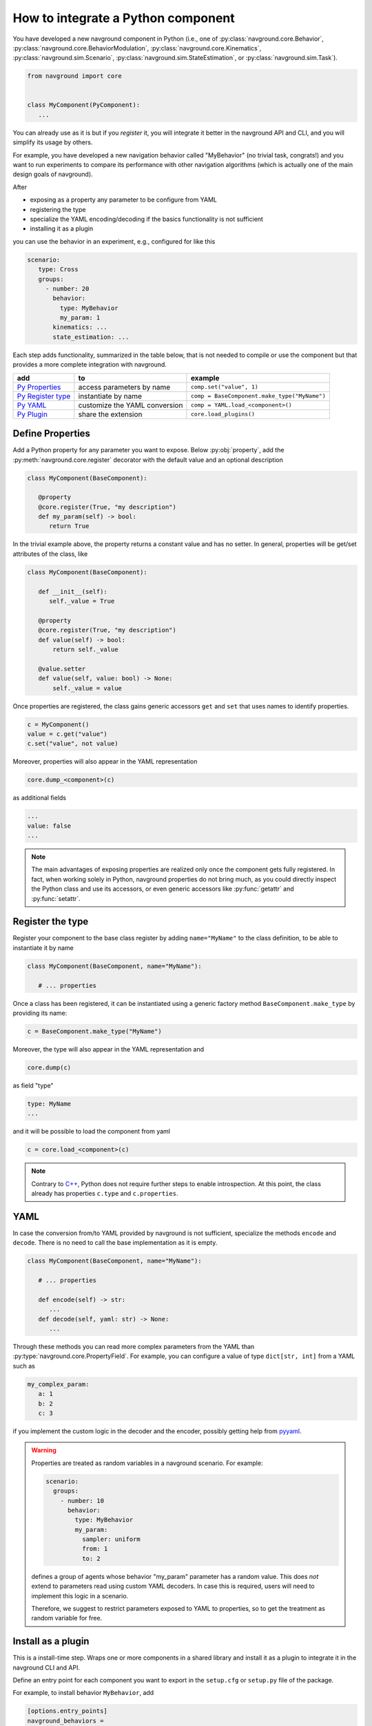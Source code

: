 ===================================
How to integrate a Python component
===================================

You have developed a new navground component in Python (i.e., one of :py:class:`navground.core.Behavior`, :py:class:`navground.core.BehaviorModulation`, :py:class:`navground.core.Kinematics`, :py:class:`navground.sim.Scenario`, :py:class:`navground.sim.StateEstimation`, or :py:class:`navground.sim.Task`).

.. code-block:: python

   from navground import core
   

   class MyComponent(PyComponent):
      ...

You can already use as it is but if you *register* it, you will integrate it better  
in the navground API and CLI, and you will simplify its usage by others.

For example, you have developed a new navigation behavior called "MyBehavior" (no trivial task, congrats!) and you want to run experiments to compare its performance with other navigation algorithms (which is actually one of the main design goals of navground).

After

- exposing as a property any parameter to be configure from YAML 
- registering the type  
- specialize the YAML encoding/decoding if the basics functionality is not sufficient
- installing it as a plugin

you can use the behavior in an experiment, e.g., configured for like this

.. code-block:: yaml

   scenario:
      type: Cross
      groups:
        - number: 20
          behavior: 
            type: MyBehavior
            my_param: 1
          kinematics: ...
          state_estimation: ...


Each step adds functionality, summarized in the table below, that is not needed to compile or use the component but that provides a more complete integration with navground.



+---------------------+-------------------------------+----------------------------------------------+
|         add         |               to              |                   example                    |
+=====================+===============================+==============================================+
| `Py Properties`_    | access parameters by name     | ``comp.set("value", 1)``                     |
+---------------------+-------------------------------+----------------------------------------------+
| `Py Register type`_ | instantiate by name           | ``comp = BaseComponent.make_type("MyName")`` |
+---------------------+-------------------------------+----------------------------------------------+
| `Py YAML`_          | customize the YAML conversion | ``comp = YAML.load_<component>()``           |
+---------------------+-------------------------------+----------------------------------------------+
| `Py Plugin`_        | share the extension           | ``core.load_plugins()``                      |
+---------------------+-------------------------------+----------------------------------------------+

.. _Py Properties: 

Define Properties
=================

Add a Python property for any parameter you want to expose. 
Below :py:obj:`property`, add the :py:meth:`navground.core.register` decorator
with the default value and an optional description


.. code-block:: python

   class MyComponent(BaseComponent):
      
      @property
      @core.register(True, "my description")
      def my_param(self) -> bool:
         return True

In the trivial example above, the property returns a constant value and has no setter. In general, properties will be get/set attributes of the class, like

.. code-block:: python

   class MyComponent(BaseComponent):
      
      def __init__(self):
         self._value = True

      @property
      @core.register(True, "my description")
      def value(self) -> bool:
          return self._value
      
      @value.setter
      def value(self, value: bool) -> None:
          self._value = value   


Once properties are registered, the class gains generic accessors ``get`` and ``set`` that uses names to identify properties.

.. code-block:: python

   c = MyComponent()
   value = c.get("value")
   c.set("value", not value)

Moreover, properties will also appear in the YAML representation

.. code-block:: python
   
   core.dump_<component>(c)
      
as additional fields
   
.. code-block:: yaml

   ...
   value: false
   ...

.. note::

   The main advantages of exposing properties are realized only once the component 
   gets fully registered. In fact, when working solely in Python, navground properties do not bring much, as you could directly inspect the Python class and use its accessors, or even generic accessors like :py:func:`getattr` and :py:func:`setattr`.

.. _Py Register type: 

Register the type
=================

Register your component to the base class register by adding ``name="MyName"`` to the class definition, to be able to instantiate it by name

.. code-block:: python
   
   class MyComponent(BaseComponent, name="MyName"):
      
      # ... properties


Once a class has been registered, it can be instantiated using a generic factory method ``BaseComponent.make_type`` by providing its name:

.. code-block:: python

   c = BaseComponent.make_type("MyName")


Moreover, the type will also appear in the YAML representation and 

.. code-block:: python
   
   core.dump(c)
   
as field "type"

.. code-block:: yaml

   type: MyName
   ...

and it will be possible to load the component from yaml

.. code-block:: python

   c = core.load_<component>(c)
   
.. note::
 
   Contrary to `C++ <Introspection>`_, Python does not require further steps to enable introspection. At this point, the class already has properties ``c.type`` and ``c.properties``.

.. _Py YAML:

YAML 
====

In case the conversion from/to YAML provided by navground is not sufficient, specialize the methods ``encode`` and ``decode``. There is no need to call the base implementation as it is empty.

.. code-block:: python

   class MyComponent(BaseComponent, name="MyName"):
      
      # ... properties

      def encode(self) -> str:
         ...
      def decode(self, yaml: str) -> None:
         ...

Through these methods you can read more complex parameters from the YAML than :py:type:`navground.core.PropertyField`. For example, you can configure a value of type ``dict[str, int]`` from a YAML such as

.. code-block:: yaml

   my_complex_param:
      a: 1
      b: 2
      c: 3

if you implement the custom logic in the decoder and the encoder, possibly getting help from `pyyaml <https://pyyaml.org>`_.

.. warning::

   Properties are treated as random variables in a navground scenario. For example:

   .. code-block:: yaml
  
      scenario:
        groups:
          - number: 10
            behavior:
              type: MyBehavior 
              my_param:
                sampler: uniform
                from: 1
                to: 2

   defines a group of agents whose behavior "my_param" parameter has a random value. 
   This does *not* extend to parameters read using custom YAML decoders. 
   In case this is required, users will need to implement this logic in a scenario.

   Therefore, we suggest to restrict parameters exposed to YAML to properties, so to get
   the treatment as random variable for free. 


.. _Py Plugin: 

Install as a plugin
===================

This is a install-time step. Wraps one or more components in a shared library and install it as a plugin to integrate it in the navground CLI and API.


Define an entry point for each component you want to export in the ``setup.cfg`` or ``setup.py`` file of the package.

For example, to install behavior ``MyBehavior``, add 

.. code-block::

   [options.entry_points]
   navground_behaviors = 
       my_behavior = <my_packages>.<my_module>:MyBehavior

to your ``setup.cfg``. The actual key "my_behavior" is currently ignored.

.. note::
    
   Following end-points are available ``navground_behaviors``, ``navground_kinematics``, ``navground_modulations``, ``navground_tasks``, 
   ``navground_state_estimations``, and ``navground_scenarios`` to install components of the respective type.

Once installed, the behavior will be automatically discovered when calling :py:func:`navground.core.load_plugins`.

.. code-block:: python

   >>> from navground import core
   >>> core.load_plugins()
   >>> print(core.Behavior.types)

   [..., 'MyBehavior']

   >>> behavior = core.Behavior.make_type("MyBehavior")
   <my_packages>.<my_module>.MyBehavior object ...>


.. note::

   Calling :py:func:`navground.core.load_plugins`, C++ plugins are imported too and can then be instantiated from Python.


Complete example
================

See :ref:`Python example <py_component_example>` for an example where we implement and register a new (dummy) navigation behavior in Python.
